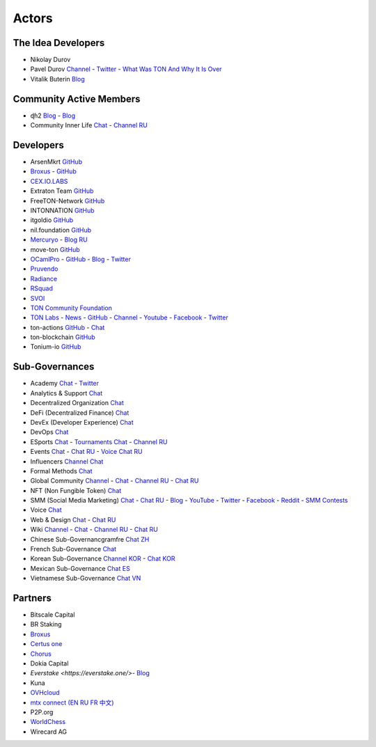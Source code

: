 Actors
======

The Idea Developers
~~~~~~~~~~~~~~~~~~~
* Nikolay Durov
* Pavel Durov `Channel <https://t.me/durov>`_ - `Twitter <https://twitter.com/durov>`_ - `What Was TON And Why It Is Over <https://telegra.ph/What-Was-TON-And-Why-It-Is-Over-05-12>`_
* Vitalik Buterin `Blog <https://medium.com/@VitalikButerin>`_

Community Active Members
~~~~~~~~~~~~~~~~~~~~~~~~
* ɖɦ2 `Blog <https://hackmd.io/KdvOCkZPQ-O3wPq8a5SUOg?view>`_ - `Blog <https://hackmd.io/PuNAVksrRTus-QNbKrzbMQ?view>`_
* Community Inner Life `Chat <https://t.me/joinchat/UlCYzgUx8XcYqW-W>`_ - `Channel RU <https://t.me/movetheopennetwork>`_

Developers
~~~~~~~~~~
* ArsenMkrt `GitHub <https://github.com/ArsenMkrt>`_
* `Broxus <https://broxus.com/>`_ - `GitHub <https://github.com/broxus/>`_
* `CEX.IO.LABS <https://cexiolabs.com/>`_
* Extraton Team `GitHub <https://github.com/extraton/>`_
* FreeTON-Network `GitHub <https://github.com/FreeTON-Network/>`_
* INTONNATION `GitHub <https://github.com/INTONNATION>`_
* itgoldio `GitHub <https://github.com/itgoldio/>`_
* nil.foundation `GitHub <https://nil.foundation/>`_
* `Mercuryo <https://mercuryo.io/>`_ - `Blog RU <https://habr.com/ru/company/mercuryo/blog/>`_
* move-ton `GitHub <https://github.com/move-ton>`_
* |ocamlpro.ico| `OCamlPro <https://www.ocamlpro.com/>`_ - `GitHub <https://github.com/OCamlPro>`_ - `Blog <https://medium.com/ocamlpro-blockchain-fr>`_ - `Twitter <https://twitter.com/ocamlpro>`_
* `Pruvendo <https://pruvendo.com/>`_
* `Radiance <https://radianceteam.com/>`_
* `RSquad <https://rsquad.io/>`_
* `SVOI <https://github.com/SVOIcom>`_
* `TON Community Foundation <https://ton-foundation.org/>`_
* `TON Labs <https://tonlabs.io>`_ - `News <https://gramkit.org/>`_ - `GitHub <https://github.com/tonlabs/>`_ - `Channel <https://t.me/tonlabs>`_ - `Youtube <https://www.youtube.com/c/TONLabs/featured>`_ - `Facebook <https://www.facebook.com/tonlabsio>`_ - `Twitter <https://twitter.com/tonlabs>`_
* ton-actions `GitHub <https://github.com/ton-actions>`_ - `Chat <https://t.me/ton_actions_chat>`_
* ton-blockchain `GitHub <https://github.com/ton-blockchain>`_
* Tonium-io `GitHub <https://github.com/Tonium-io>`_

Sub-Governances 
~~~~~~~~~~~~~~~
* Academy `Chat <https://t.me/freeton_academy>`_ - `Twitter <https://twitter.com/freeton_academy>`_
* Analytics & Support `Chat <https://t.me/freeton_analytics>`_
* Decentralized Organization `Chat <https://t.me/joinchat/TI4fIvQQmLboPKay>`_
* DeFi (Decentralized Finance) `Chat <https://t.me/tondefi>`_ 
* DevEx (Developer Experience) `Chat <https://t.me/freeton_dev_exp>`_ 
* DevOps `Chat <https://t.me/freetondevops>`_ 
* ESports `Chat <https://t.me/freeton_esports>`_ - `Tournaments Chat <https://t.me/freetonleague>`_ - `Channel RU <https://t.me/freetonesports>`_
* Events `Chat <https://t.me/EventsSubgovernance>`_ - `Chat RU <https://t.me/EventsSubgovernance_ru>`_ - `Voice Chat RU <https://t.me/EventsSubgovernance_ru>`_
* Influencers `Channel <https://t.me/freeton_influencers_channel>`_ `Chat <https://t.me/freeton_influencers>`_
* Formal Methods `Chat <https://t.me/joinchat/rWanhNQPJ1FiMGVi>`_
* Global Community `Channel <https://t.me/freeton_global_community_sub_en>`_ - `Chat <https://t.me/global_community_sg>`_ - `Channel RU <https://t.me/freeton_global_community_sub_ru>`_ - `Chat RU <https://t.me/global_community_sg_ru>`_
* NFT (Non Fungible Token) `Chat <https://t.me/freetonbasednft>`_
* SMM (Social Media Marketing) `Chat <https://t.me/freetonsmm_en>`_ - `Chat RU <https://t.me/freetonsmm>`_ - `Blog <https://blog.freeton.org>`_ - `YouTube <https://bit.ly/36gYO4Y>`_ - `Twitter <https://bit.ly/30iiTEn>`_ - `Facebook <https://bit.ly/347zb43>`_ - `Reddit <https://bit.ly/3cJV1yn>`_ - `SMM Contests <https://t.me/smm_contests>`_
* Voice `Chat <https://t.me/commVoice_freeton>`_
* Web & Design `Chat <https://t.me/web_design_freeton>`_ - `Chat RU <https://t.me/web_design_subgov>`_
* Wiki `Channel <https://t.me/freetonwiki>`_ - `Chat <https://t.me/freeton_wiki>`_ - `Channel RU <https://t.me/freetonwiki_ru>`_ - `Chat RU <https://t.me/freetonwiki_chat>`_
* Chinese Sub-Governancgramfre `Chat ZH <https://t.me/freeton_china>`_
* French Sub-Governance `Chat <https://t.me/>`_
* Korean Sub-Governance `Channel KOR <https://t.me/tonkoreaorg_channel>`_ - `Chat KOR <https://t.me/tonkoreaorg>`_
* Mexican Sub-Governance `Chat ES <https://t.me/freeton_mexico>`_
* Vietnamese Sub-Governance `Chat VN <https://t.me/freetonvn>`_

Partners
~~~~~~~~
* Bitscale Capital 
* BR Staking
* `Broxus <https://broxus.com/>`_
* `Certus one <https://certus.one/>`_
* `Chorus <https://chorus.one/>`_
* Dokia Capital
* `Everstake <https://everstake.one/>`- `Blog <https://medium.com/everstake/what-is-free-ton-and-how-ton-blockchain-benefits-a-wide-range-of-industries-from-serving-81f0ddfbfd61>`_
* Kuna
* `OVHcloud <https://startup.ovhcloud.com/fr/>`_
* `mtx connect (EN RU FR 中文) <https://www.mtxc.eu/en/>`_
* P2P.org
* `WorldChess <https://worldchess.com/>`_
*  Wirecard AG

.. |ocamlpro.ico| image:: images/ocamlpro.png
.. |gramkit.ico| image:: images/gramkit.ico 
